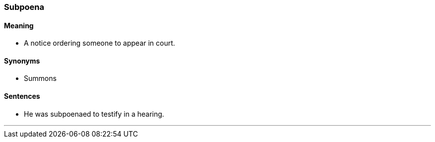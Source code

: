 === Subpoena

==== Meaning

* A notice ordering someone to appear in court.

==== Synonyms

* Summons

==== Sentences

* He was [.underline]#subpoenaed# to testify in a hearing.

'''
